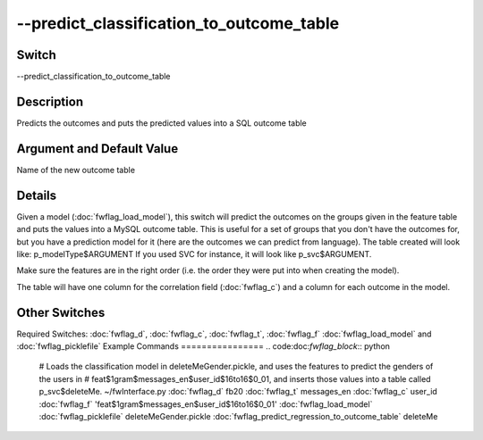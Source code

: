.. _fwflag_predict_classification_to_outcome_table:
=========================================
--predict_classification_to_outcome_table
=========================================
Switch
======

--predict_classification_to_outcome_table

Description
===========

Predicts the outcomes and puts the predicted values into a SQL outcome table

Argument and Default Value
==========================

Name of the new outcome table

Details
=======

Given a model (:doc:`fwflag_load_model`), this switch will predict the outcomes on the groups given in the feature table and puts the values into a MySQL outcome table. This is useful for a set of groups that you don't have the outcomes for, but you have a prediction model for it (here are the outcomes we can predict from language).
The table created will look like:
p_modelType$ARGUMENT
If you used SVC for instance, it will look like p_svc$ARGUMENT.

Make sure the features are in the right order (i.e. the order they were put into when creating the model).

The table will have one column for the correlation field (:doc:`fwflag_c`) and a column for each outcome in the model.


Other Switches
==============

Required Switches:
:doc:`fwflag_d`, :doc:`fwflag_c`, :doc:`fwflag_t`, :doc:`fwflag_f` :doc:`fwflag_load_model` and :doc:`fwflag_picklefile` 
Example Commands
================
.. code:doc:`fwflag_block`:: python


 # Loads the classification model in deleteMeGender.pickle, and uses the features to predict the genders of the users in 
 # feat$1gram$messages_en$user_id$16to16$0_01, and inserts those values into a table called p_svc$deleteMe.
 ~/fwInterface.py :doc:`fwflag_d` fb20 :doc:`fwflag_t` messages_en :doc:`fwflag_c` user_id :doc:`fwflag_f` 'feat$1gram$messages_en$user_id$16to16$0_01' 
 :doc:`fwflag_load_model` :doc:`fwflag_picklefile` deleteMeGender.pickle :doc:`fwflag_predict_regression_to_outcome_table` deleteMe

